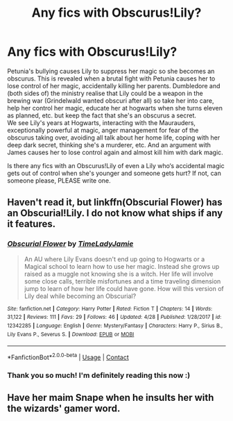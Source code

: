 #+TITLE: Any fics with Obscurus!Lily?

* Any fics with Obscurus!Lily?
:PROPERTIES:
:Author: buffygreys
:Score: 20
:DateUnix: 1605975771.0
:DateShort: 2020-Nov-21
:FlairText: Prompt
:END:
Petunia's bullying causes Lily to suppress her magic so she becomes an obscurus. This is revealed when a brutal fight with Petunia causes her to lose control of her magic, accidentally killing her parents. Dumbledore and (both sides of) the ministry realise that Lily could be a weapon in the brewing war (Grindelwald wanted obscuri after all) so take her into care, help her control her magic, educate her at hogwarts when she turns eleven as planned, etc. but keep the fact that she's an obscurus a secret.\\
We see Lily's years at Hogwarts, interacting with the Maurauders, exceptionally powerful at magic, anger management for fear of the obscurus taking over, avoiding all talk about her home life, coping with her deep dark secret, thinking she's a murderer, etc. And an argument with James causes her to lose control again and almost kill him with dark magic.

Is there any fics with an Obscurus!Lily of even a Lily who‘s accidental magic gets out of control when she's younger and someone gets hurt? If not, can someone please, PLEASE write one.


** Haven't read it, but linkffn(Obscurial Flower) has an Obscurial!Lily. I do not know what ships if any it features.
:PROPERTIES:
:Author: Fredrik1994
:Score: 4
:DateUnix: 1606009571.0
:DateShort: 2020-Nov-22
:END:

*** [[https://www.fanfiction.net/s/12342285/1/][*/Obscurial Flower/*]] by [[https://www.fanfiction.net/u/2817358/TimeLadyJamie][/TimeLadyJamie/]]

#+begin_quote
  An AU where Lily Evans doesn't end up going to Hogwarts or a Magical school to learn how to use her magic. Instead she grows up raised as a muggle not knowing she is a witch. Her life will involve some close calls, terrible misfortunes and a time traveling dimension jump to learn of how her life could have gone. How will this version of Lily deal while becoming an Obscurial?
#+end_quote

^{/Site/:} ^{fanfiction.net} ^{*|*} ^{/Category/:} ^{Harry} ^{Potter} ^{*|*} ^{/Rated/:} ^{Fiction} ^{T} ^{*|*} ^{/Chapters/:} ^{14} ^{*|*} ^{/Words/:} ^{31,122} ^{*|*} ^{/Reviews/:} ^{111} ^{*|*} ^{/Favs/:} ^{29} ^{*|*} ^{/Follows/:} ^{46} ^{*|*} ^{/Updated/:} ^{4/28} ^{*|*} ^{/Published/:} ^{1/28/2017} ^{*|*} ^{/id/:} ^{12342285} ^{*|*} ^{/Language/:} ^{English} ^{*|*} ^{/Genre/:} ^{Mystery/Fantasy} ^{*|*} ^{/Characters/:} ^{Harry} ^{P.,} ^{Sirius} ^{B.,} ^{Lily} ^{Evans} ^{P.,} ^{Severus} ^{S.} ^{*|*} ^{/Download/:} ^{[[http://www.ff2ebook.com/old/ffn-bot/index.php?id=12342285&source=ff&filetype=epub][EPUB]]} ^{or} ^{[[http://www.ff2ebook.com/old/ffn-bot/index.php?id=12342285&source=ff&filetype=mobi][MOBI]]}

--------------

*FanfictionBot*^{2.0.0-beta} | [[https://github.com/FanfictionBot/reddit-ffn-bot/wiki/Usage][Usage]] | [[https://www.reddit.com/message/compose?to=tusing][Contact]]
:PROPERTIES:
:Author: FanfictionBot
:Score: 2
:DateUnix: 1606009600.0
:DateShort: 2020-Nov-22
:END:


*** Thank you so much! I'm definitely reading this now :)
:PROPERTIES:
:Author: buffygreys
:Score: 2
:DateUnix: 1606043158.0
:DateShort: 2020-Nov-22
:END:


** Have her maim Snape when he insults her with the wizards' gamer word.
:PROPERTIES:
:Author: SugondeseAmbassador
:Score: 5
:DateUnix: 1605996300.0
:DateShort: 2020-Nov-22
:END:
